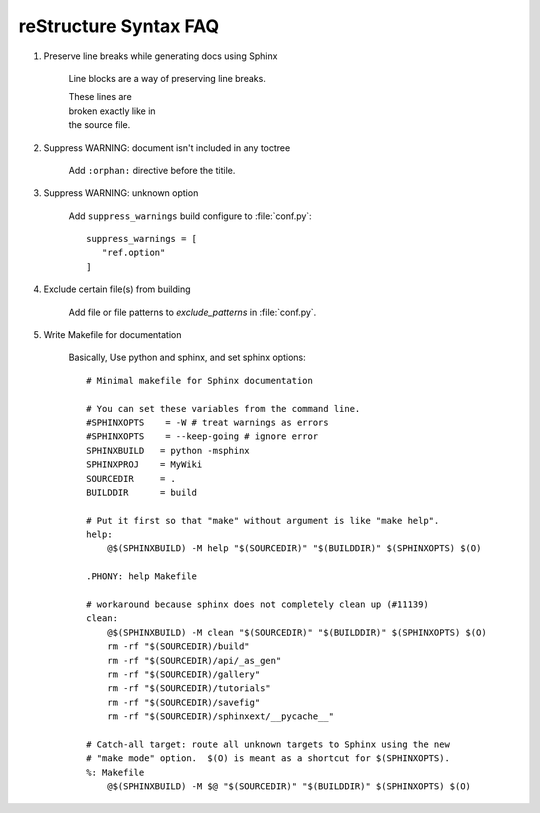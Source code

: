 **********************
reStructure Syntax FAQ
**********************

#. Preserve line breaks while generating docs using Sphinx

    Line blocks are a way of preserving line breaks.
   
    | These lines are
    | broken exactly like in
    | the source file.
   
#. Suppress WARNING: document isn't included in any toctree

    Add ``:orphan:`` directive before the titile.

#. Suppress WARNING: unknown option
   
    Add ``suppress_warnings`` build configure to :file:`conf.py`::

        suppress_warnings = [
           "ref.option"
        ]

#. Exclude certain file(s) from building
   
    Add file or file patterns to *exclude_patterns* in :file:`conf.py`.

#. Write Makefile for documentation
   
    Basically, Use python and sphinx, and set sphinx options::

        # Minimal makefile for Sphinx documentation

        # You can set these variables from the command line.
        #SPHINXOPTS    = -W # treat warnings as errors
        #SPHINXOPTS    = --keep-going # ignore error
        SPHINXBUILD   = python -msphinx
        SPHINXPROJ    = MyWiki
        SOURCEDIR     = .
        BUILDDIR      = build
        
        # Put it first so that "make" without argument is like "make help".
        help:
            @$(SPHINXBUILD) -M help "$(SOURCEDIR)" "$(BUILDDIR)" $(SPHINXOPTS) $(O)
        
        .PHONY: help Makefile
        
        # workaround because sphinx does not completely clean up (#11139)
        clean:
            @$(SPHINXBUILD) -M clean "$(SOURCEDIR)" "$(BUILDDIR)" $(SPHINXOPTS) $(O)
            rm -rf "$(SOURCEDIR)/build"
            rm -rf "$(SOURCEDIR)/api/_as_gen"
            rm -rf "$(SOURCEDIR)/gallery"
            rm -rf "$(SOURCEDIR)/tutorials"
            rm -rf "$(SOURCEDIR)/savefig"
            rm -rf "$(SOURCEDIR)/sphinxext/__pycache__"
        
        # Catch-all target: route all unknown targets to Sphinx using the new
        # "make mode" option.  $(O) is meant as a shortcut for $(SPHINXOPTS).
        %: Makefile
            @$(SPHINXBUILD) -M $@ "$(SOURCEDIR)" "$(BUILDDIR)" $(SPHINXOPTS) $(O)
